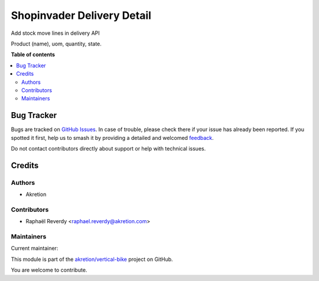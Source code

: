 ===========================
Shopinvader Delivery Detail
===========================

.. 
   !!!!!!!!!!!!!!!!!!!!!!!!!!!!!!!!!!!!!!!!!!!!!!!!!!!!
   !! This file is generated by oca-gen-addon-readme !!
   !! changes will be overwritten.                   !!
   !!!!!!!!!!!!!!!!!!!!!!!!!!!!!!!!!!!!!!!!!!!!!!!!!!!!
   !! source digest: sha256:3550a73fb210c1b7ae3eedb5e52b4fced282abda935e24f8d52139a565b8e0ce
   !!!!!!!!!!!!!!!!!!!!!!!!!!!!!!!!!!!!!!!!!!!!!!!!!!!!

.. |badge1| image:: https://img.shields.io/badge/maturity-Beta-yellow.png
    :target: https://odoo-community.org/page/development-status
    :alt: Beta
.. |badge2| image:: https://img.shields.io/badge/licence-AGPL--3-blue.png
    :target: http://www.gnu.org/licenses/agpl-3.0-standalone.html
    :alt: License: AGPL-3
.. |badge3| image:: https://img.shields.io/badge/github-akretion%2Fvertical--bike-lightgray.png?logo=github
    :target: https://github.com/akretion/vertical-bike/tree/14.0/shopinvader_delivery_detail
    :alt: akretion/vertical-bike

|badge1| |badge2| |badge3|

Add stock move lines in delivery API

Product (name), uom, quantity, state.

**Table of contents**

.. contents::
   :local:

Bug Tracker
===========

Bugs are tracked on `GitHub Issues <https://github.com/akretion/vertical-bike/issues>`_.
In case of trouble, please check there if your issue has already been reported.
If you spotted it first, help us to smash it by providing a detailed and welcomed
`feedback <https://github.com/akretion/vertical-bike/issues/new?body=module:%20shopinvader_delivery_detail%0Aversion:%2014.0%0A%0A**Steps%20to%20reproduce**%0A-%20...%0A%0A**Current%20behavior**%0A%0A**Expected%20behavior**>`_.

Do not contact contributors directly about support or help with technical issues.

Credits
=======

Authors
~~~~~~~

* Akretion

Contributors
~~~~~~~~~~~~

* Raphaël Reverdy <raphael.reverdy@akretion.com>

Maintainers
~~~~~~~~~~~

.. |maintainer-hparfr| image:: https://github.com/hparfr.png?size=40px
    :target: https://github.com/hparfr
    :alt: hparfr

Current maintainer:

|maintainer-hparfr| 

This module is part of the `akretion/vertical-bike <https://github.com/akretion/vertical-bike/tree/14.0/shopinvader_delivery_detail>`_ project on GitHub.

You are welcome to contribute.
